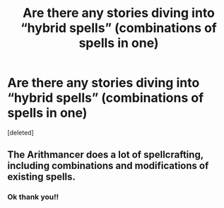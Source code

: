 #+TITLE: Are there any stories diving into “hybrid spells” (combinations of spells in one)

* Are there any stories diving into “hybrid spells” (combinations of spells in one)
:PROPERTIES:
:Score: 3
:DateUnix: 1607356390.0
:DateShort: 2020-Dec-07
:FlairText: Discussion
:END:
[deleted]


** The Arithmancer does a lot of spellcrafting, including combinations and modifications of existing spells.
:PROPERTIES:
:Author: 15_Redstones
:Score: 2
:DateUnix: 1607381679.0
:DateShort: 2020-Dec-08
:END:

*** Ok thank you!!
:PROPERTIES:
:Author: WyldeGi
:Score: 1
:DateUnix: 1607395489.0
:DateShort: 2020-Dec-08
:END:
